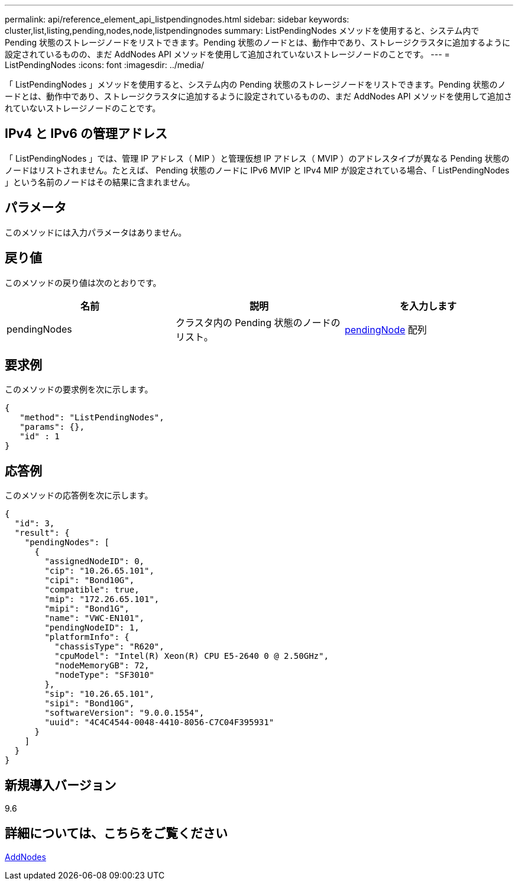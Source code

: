 ---
permalink: api/reference_element_api_listpendingnodes.html 
sidebar: sidebar 
keywords: cluster,list,listing,pending,nodes,node,listpendingnodes 
summary: ListPendingNodes メソッドを使用すると、システム内で Pending 状態のストレージノードをリストできます。Pending 状態のノードとは、動作中であり、ストレージクラスタに追加するように設定されているものの、まだ AddNodes API メソッドを使用して追加されていないストレージノードのことです。 
---
= ListPendingNodes
:icons: font
:imagesdir: ../media/


[role="lead"]
「 ListPendingNodes 」メソッドを使用すると、システム内の Pending 状態のストレージノードをリストできます。Pending 状態のノードとは、動作中であり、ストレージクラスタに追加するように設定されているものの、まだ AddNodes API メソッドを使用して追加されていないストレージノードのことです。



== IPv4 と IPv6 の管理アドレス

「 ListPendingNodes 」では、管理 IP アドレス（ MIP ）と管理仮想 IP アドレス（ MVIP ）のアドレスタイプが異なる Pending 状態のノードはリストされません。たとえば、 Pending 状態のノードに IPv6 MVIP と IPv4 MIP が設定されている場合、「 ListPendingNodes 」という名前のノードはその結果に含まれません。



== パラメータ

このメソッドには入力パラメータはありません。



== 戻り値

このメソッドの戻り値は次のとおりです。

|===
| 名前 | 説明 | を入力します 


 a| 
pendingNodes
 a| 
クラスタ内の Pending 状態のノードのリスト。
 a| 
xref:reference_element_api_pendingnode.adoc[pendingNode] 配列

|===


== 要求例

このメソッドの要求例を次に示します。

[listing]
----
{
   "method": "ListPendingNodes",
   "params": {},
   "id" : 1
}
----


== 応答例

このメソッドの応答例を次に示します。

[listing]
----
{
  "id": 3,
  "result": {
    "pendingNodes": [
      {
        "assignedNodeID": 0,
        "cip": "10.26.65.101",
        "cipi": "Bond10G",
        "compatible": true,
        "mip": "172.26.65.101",
        "mipi": "Bond1G",
        "name": "VWC-EN101",
        "pendingNodeID": 1,
        "platformInfo": {
          "chassisType": "R620",
          "cpuModel": "Intel(R) Xeon(R) CPU E5-2640 0 @ 2.50GHz",
          "nodeMemoryGB": 72,
          "nodeType": "SF3010"
        },
        "sip": "10.26.65.101",
        "sipi": "Bond10G",
        "softwareVersion": "9.0.0.1554",
        "uuid": "4C4C4544-0048-4410-8056-C7C04F395931"
      }
    ]
  }
}
----


== 新規導入バージョン

9.6



== 詳細については、こちらをご覧ください

xref:reference_element_api_addnodes.adoc[AddNodes]
